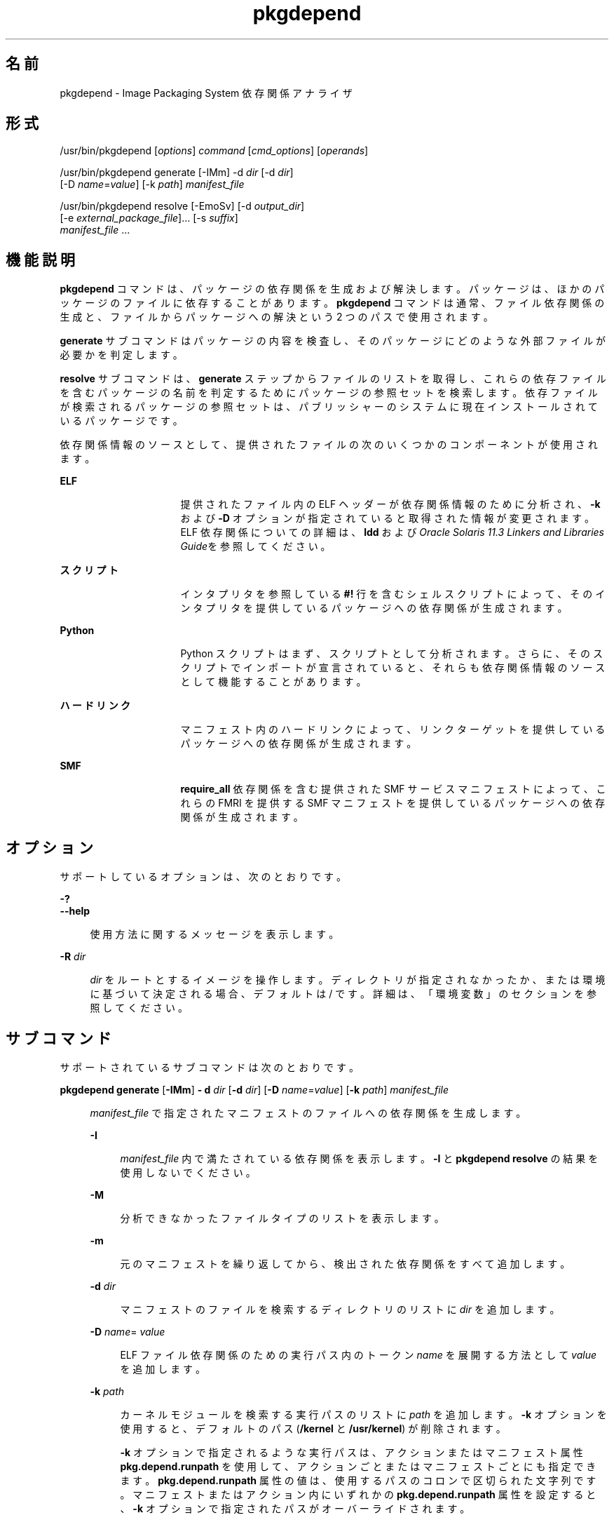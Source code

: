 '\" te
.\" Copyright (c) 2007, 2015, Oracle and/or its affiliates.All rights reserved.
.TH pkgdepend 1 "2015 年 1 月 28 日" "SunOS 5.11" "ユーザーコマンド"
.SH 名前
pkgdepend \- Image Packaging System 依存関係アナライザ

.SH 形式


.LP
.nf
/usr/bin/pkgdepend [\fIoptions\fR] \fIcommand\fR [\fIcmd_options\fR] [\fIoperands\fR]
.fi


.LP
.nf
/usr/bin/pkgdepend generate [-IMm] -d \fIdir\fR [-d \fIdir\fR]
    [-D \fIname\fR=\fIvalue\fR] [-k \fIpath\fR] \fImanifest_file\fR
.fi


.LP
.nf
/usr/bin/pkgdepend resolve [-EmoSv] [-d \fIoutput_dir\fR]
    [-e \fIexternal_package_file\fR]\&.\&.\&. [-s \fIsuffix\fR]
    \fImanifest_file\fR \&.\&.\&.
.fi

.SH 機能説明

.sp
.LP
\fBpkgdepend\fR コマンドは、パッケージの依存関係を生成および解決します。パッケージは、ほかのパッケージのファイルに依存することがあります。\fBpkgdepend\fR コマンドは通常、ファイル依存関係の生成と、ファイルからパッケージへの解決という 2 つのパスで使用されます。

.sp
.LP
\fBgenerate\fR サブコマンドはパッケージの内容を検査し、そのパッケージにどのような外部ファイルが必要かを判定します。

.sp
.LP
\fBresolve\fR サブコマンドは、\fBgenerate\fR ステップからファイルのリストを取得し、これらの依存ファイルを含むパッケージの名前を判定するためにパッケージの参照セットを検索します。依存ファイルが検索されるパッケージの参照セットは、パブリッシャーのシステムに現在インストールされているパッケージです。

.sp
.LP
依存関係情報のソースとして、提供されたファイルの次のいくつかのコンポーネントが使用されます。

.sp
.ne 2
.mk
.na
\fBELF\fR
.ad
.RS 16n
.rt
提供されたファイル内の ELF ヘッダーが依存関係情報のために分析され、\fB-k\fR および \fB-D\fR オプションが指定されていると取得された情報が変更されます。ELF 依存関係についての詳細は、\fBldd\fR および\fIOracle Solaris 11\&.3 Linkers and Libraries Guide\fRを参照してください。 
.RE

.sp
.ne 2
.mk
.na
\fBスクリプト\fR
.ad
.RS 16n
.rt
インタプリタを参照している \fB#!\fR 行を含むシェルスクリプトによって、そのインタプリタを提供しているパッケージへの依存関係が生成されます。
.RE

.sp
.ne 2
.mk
.na
\fBPython\fR
.ad
.RS 16n
.rt
Python スクリプトはまず、スクリプトとして分析されます。さらに、そのスクリプトでインポートが宣言されていると、それらも依存関係情報のソースとして機能することがあります。
.RE

.sp
.ne 2
.mk
.na
\fBハードリンク\fR
.ad
.RS 16n
.rt
マニフェスト内のハードリンクによって、リンクターゲットを提供しているパッケージへの依存関係が生成されます。
.RE

.sp
.ne 2
.mk
.na
\fBSMF\fR
.ad
.RS 16n
.rt
\fBrequire_all\fR 依存関係を含む提供された SMF サービスマニフェストによって、これらの FMRI を提供する SMF マニフェストを提供しているパッケージへの依存関係が生成されます。
.RE


.SH オプション

.sp
.LP
サポートしているオプションは、次のとおりです。

.sp
.ne 2
.mk
.na
\fB\fB-?\fR\fR
.ad
.br
.na
\fB\fB--help\fR\fR
.ad
.br
.sp .6
.RS 4n
使用方法に関するメッセージを表示します。
.RE


.sp
.ne 2
.mk
.na
\fB\fB-R\fR \fIdir\fR\fR
.ad
.br
.sp .6
.RS 4n
\fIdir\fR をルートとするイメージを操作します。ディレクトリが指定されなかったか、または環境に基づいて決定される場合、デフォルトは / です。詳細は、「環境変数」のセクションを参照してください。
.RE


.SH サブコマンド

.sp
.LP
サポートされているサブコマンドは次のとおりです。

.sp
.ne 2
.mk
.na
\fB\fBpkgdepend generate\fR [\fB-IMm\fR] \fB- d\fR \fIdir\fR [\fB-d\fR \fIdir\fR] [\fB-D\fR \fIname\fR=\fIvalue\fR] [\fB-k\fR \fIpath\fR] \fImanifest_file\fR\fR
.ad
.br
.sp .6
.RS 4n
\fImanifest_file\fR で指定されたマニフェストのファイルへの依存関係を生成します。
.sp
.sp
.ne 2
.mk
.na
\fB\fB-I\fR\fR
.ad
.br
.sp .6
.RS 4n
\fImanifest_file\fR 内で満たされている依存関係を表示します。\fB-I\fR と \fBpkgdepend resolve\fR の結果を使用しないでください。
.RE

.sp
.ne 2
.mk
.na
\fB\fB-M\fR\fR
.ad
.br
.sp .6
.RS 4n
分析できなかったファイルタイプのリストを表示します。
.RE

.sp
.ne 2
.mk
.na
\fB\fB-m\fR\fR
.ad
.br
.sp .6
.RS 4n
元のマニフェストを繰り返してから、検出された依存関係をすべて追加します。
.RE

.sp
.ne 2
.mk
.na
\fB\fB-d\fR \fIdir\fR\fR
.ad
.br
.sp .6
.RS 4n
マニフェストのファイルを検索するディレクトリのリストに \fIdir\fR を追加します。
.RE

.sp
.ne 2
.mk
.na
\fB\fB-D\fR \fIname\fR=\fI value\fR\fR
.ad
.br
.sp .6
.RS 4n
ELF ファイル依存関係のための実行パス内のトークン \fIname\fR を展開する方法として \fIvalue\fR を追加します。
.RE

.sp
.ne 2
.mk
.na
\fB\fB-k\fR \fIpath\fR\fR
.ad
.br
.sp .6
.RS 4n
カーネルモジュールを検索する実行パスのリストに \fIpath\fR を追加します。\fB-k\fR オプションを使用すると、デフォルトのパス (\fB/kernel\fR と \fB/usr/kernel\fR) が削除されます。
.sp
\fB-k\fR オプションで指定されるような実行パスは、アクションまたはマニフェスト属性 \fBpkg\&.depend\&.runpath\fR を使用して、アクションごとまたはマニフェストごとにも指定できます。\fBpkg\&.depend\&.runpath\fR 属性の値は、使用するパスのコロンで区切られた文字列です。マニフェストまたはアクション内にいずれかの \fBpkg\&.depend\&.runpath\fR 属性を設定すると、\fB-k\fR オプションで指定されたパスがオーバーライドされます。
.sp
\fBpkg\&.depend\&.runpath\fR 属性値の 1 つのコンポーネントとして、特殊なトークン \fB$PKGDEPEND_RUNPATH\fR を使用すると、分析対象のファイルのための標準のシステム実行パスを含めることができます。
.RE

場合によっては、依存関係が自動的に生成されることを回避したいことがあります。たとえば、あるパッケージによって、一連のモジュールをインポートするサンプルの Python スクリプトが提供される場合、そのサンプルスクリプトによってインポートされるこれらのモジュールは、サンプルスクリプトを提供しているパッケージの依存関係ではありません。指定されたファイルに対する依存関係の生成を回避するには、アクションまたはマニフェスト属性 \fBpkg\&.depend\&.bypass-generate\fR を使用します。
.sp
\fBpkg\&.depend\&.bypass-generate\fR 値は、ファイル名に一致する Python の正規表現です。これらの正規表現は、ファイルパスの先頭と最後に暗黙的に固定されます。次の例で指定されている値は \fBthis/that\fR に一致しますが、\fBsomething/this/that/the/other\fR には一致しません。
.sp
.sp
.in +2
.nf
pkg\&.depend\&.bypass-generate=this/that
.fi
.in -2
.sp
Python 正規表現の構文については、コマンド \fBpydoc re\fR を使用するか、または \fBhttp://docs\&.python\&.org/dev/howto/regex\&.html\fR にあるより完全なドキュメントを参照してください。
.sp
\fBpkgdepend generate\fR 入力マニフェストに SMF マニフェストファイルが含まれる場合、それらの SMF マニフェストファイルによって宣言されている SMF サービスまたはインスタンスが \fBpkgdepend\fR の出力に含まれます。これらの SMF サービスまたはインスタンスは、\fBorg\&.opensolaris\&.smf\&.fmri\fR の名前で \fBset\fR アクションの形式で含まれます。
.RE

.sp
.ne 2
.mk
.na
\fB\fBpkgdepend resolve\fR [\fB-EmoSv\fR] [\fB-d\fR \fIoutput_dir\fR] [\fB-e\fR \fI external_package_file\fR]\&.\&.\&. [\fB-s\fR \fIsuffix\fR] \fI manifest_file\fR \&.\&.\&.\fR
.ad
.br
.sp .6
.RS 4n
ファイルへの依存関係を、これらのファイルを提供するパッケージへの依存関係に変換します。依存関係は、まずコマンド行に指定されたマニフェストに基づいて解決され、次にシステムにインストールされているパッケージに基づいて解決されます。デフォルトでは、各マニフェストの依存関係は \fB\fImanifest_file\fR\&.res\fR という名前のファイルに格納されます。
.sp
.ne 2
.mk
.na
\fB\fB-e\fR \fIexternal_package_file\fR\fR
.ad
.br
.sp .6
.RS 4n
\fIexternal_package_file\fR 内のパターンに名前が一致したシステムからのパッケージに対してのみ解決します。このオプションは複数回指定できます。\fB-e\fR オプションは \fB-S\fR オプションと一緒に使用できません。
.RE

.sp
.ne 2
.mk
.na
\fB\fB-E\fR\fR
.ad
.br
.sp .6
.RS 4n
\fB-e\fR が指定された場合、外部の依存関係であると予想されたが、外部の依存関係ではなかったパッケージが表示されます。外部の依存関係であると予想されるパッケージは、\fIexternal_package_file\fR 内のパターンに名前が一致するシステムからのパッケージです。
.sp
\fB-e\fR が指定されない場合、解決済みパッケージの外部の依存関係を表示します。解決済みパッケージの外部の依存関係とは、解決済みパッケージの依存関係のターゲットで、コマンド行で指定されないパッケージです。
.RE

.sp
.ne 2
.mk
.na
\fB\fB-m\fR\fR
.ad
.br
.sp .6
.RS 4n
解決された依存関係を追加する前に、\fBgenerate\fR ステップによって生成された依存関係をすべて削除して、マニフェストを繰り返します。
.RE

.sp
.ne 2
.mk
.na
\fB\fB-o\fR\fR
.ad
.br
.sp .6
.RS 4n
結果を標準出力に書き込みます。このオプションは、人による使用を目的にしています。この出力をファイルに追加すると、無効なマニフェストが生成されることがあります。マニフェスト処理のパイプラインでは、\fB-o\fR の代わりに \fB-d\fR または \fB-s\fR オプションを使用することを強くお勧めします。
.RE

.sp
.ne 2
.mk
.na
\fB\fB-d\fR \fIoutput_dir\fR\fR
.ad
.br
.sp .6
.RS 4n
指定された各マニフェストの解決された依存関係を \fIoutput_dir\fR 内の個別のファイルに書き込みます。デフォルトでは、各ファイルには、そのファイルに書き込まれた依存関係のソースだったマニフェストと同じベース名が付けられます。
.RE

.sp
.ne 2
.mk
.na
\fB\fB-s\fR \fIsuffix\fR\fR
.ad
.br
.sp .6
.RS 4n
出力ファイルごとに、解決された依存関係のソースだったファイルのベース名に \fIsuffix\fR を追加します。\fIsuffix\fR が \fI\&.suffix\fR でない場合、ピリオド (\&.) が \fIsuffix\fR の前に付加されます。
.RE

.sp
.ne 2
.mk
.na
\fB\fB-S\fR\fR
.ad
.br
.sp .6
.RS 4n
コマンド行で指定されたマニフェストに対してのみ解決し、システムにインストールされているマニフェストに対しては解決しません。
.RE

.sp
.ne 2
.mk
.na
\fB\fB-v\fR\fR
.ad
.br
.sp .6
.RS 4n
追加のパッケージ依存関係デバッグ用のメタデータを含めます。
.RE

.RE


.SH 使用例

.LP
\fB例 1\fR 依存関係を生成する

.sp
.LP
\fBfoo\fR (このコンテンツディレクトリは \fB\&./bar/baz\fR 内に存在する) に書き込まれているマニフェストの依存関係を生成し、その結果を \fBfoo\&.fdeps\fR に格納します。

.sp
.in +2
.nf
$ \fBpkgdepend generate -d \&./bar/baz foo > foo\&.fdeps\fR
.fi
.in -2
.sp

.LP
\fB例 2\fR 依存関係を解決する

.sp
.LP
\fBfoo\&.fdeps\fR と \fB bar\&.fdeps\fR における互いに対するファイル依存関係と、システムに現在インストールされているパッケージに対するファイル依存関係を解決します。

.sp
.in +2
.nf
$ \fBpkgdepend resolve foo\&.fdeps bar\&.fdeps\fR
$ \fBls *\&.res\fR
foo\&.fdeps\&.res    bar\&.fdeps\&.res
.fi
.in -2
.sp

.LP
\fB例 3\fR 2 つのマニフェストの依存関係を生成および解決する

.sp
.LP
2 つのマニフェスト (\fBfoo\fR と \fBbar\fR) へのファイル依存関係を生成し、すべての情報を元のマニフェスト内に保持します。次に、これらのファイル依存関係を解決し、結果のマニフェストを \fB\&./res\fR 内に格納します。これらの結果のマニフェストは、\fBpkgsend publish\fR で使用できます。

.sp
.in +2
.nf
$ \fBpkgdepend generate -d /proto/foo -m foo > \&./deps/foo\fR
$ \fBpkgdepend generate -d /proto/bar -m bar > \&./deps/bar\fR
$ \fBpkgdepend resolve -m -d \&./res \&./deps/foo \&./deps/bar\fR
$ \fBls \&./res\fR
foo    bar
.fi
.in -2
.sp

.LP
\fB例 4\fR ELF ファイル依存関係のためのトークンに値を追加する

.sp
.LP
コンテンツディレクトリが / 内に存在する \fBfoo\fR に書き込まれているマニフェストの依存関係を生成するときに、ELF ファイルの実行パス内のすべての \fBPLATFORM\fR トークンを \fBsun4v\fR と \fBsun4u\fR に置き換えます。

.sp
.in +2
.nf
$ \fBpkgdepend generate -d / -D \'PLATFORM=sun4v\' \e\fR
\fB-D \'PLATFORM=sun4u\' foo\fR
.fi
.in -2
.sp

.LP
\fB例 5\fR カーネルモジュールディレクトリを指定する

.sp
.LP
コンテンツディレクトリが / 内に存在する \fBfoo\fR に書き込まれているマニフェストの依存関係を生成するときに、カーネルモジュールを検索するディレクトリとして \fB/kmod\fR を指定します。

.sp
.in +2
.nf
$ \fBpkgdepend generate -d / -k /kmod foo\fR
.fi
.in -2
.sp

.LP
\fB例 6\fR 依存関係の生成をバイパスする

.sp
.LP
指定された Python スクリプトの標準の Python 実行パスに \fBopt/python\fR を追加し、\fBopt/python/foo/file\&.py\fR として提供されるファイルの \fBtest\fR という名前のすべての Python モジュールに対する依存関係の生成をバイパスします。

.sp
.LP
\fBusr/lib/python2\&.7/vendor-packages/xdg\fR で提供されたすべてのファイルに対する依存関係の生成を回避します。

.sp
.in +2
.nf
$ \fBcat manifest\&.py\fR
set name=pkg\&.fmri value=pkg:/mypackage@1\&.0,1\&.0
set name=pkg\&.summary value="My test package"
dir path=opt mode=0755 group=sys owner=root
dir path=opt/python mode=0755 group=sys owner=root
dir path=opt/python/foo mode=0755 group=sys owner=root
file path=opt/python/__init__\&.py mode=0644 group=sys owner=root
file path=opt/python/foo/__init__\&.py mode=0644 group=sys owner=root
#
# Add runpath and bypass-generate attributes:
#
file path=opt/python/foo/file\&.py mode=0644 group=sys owner=root \e
    pkg\&.depend\&.bypass-generate=\&.*/test\&.py\&.* \e
    pkg\&.depend\&.bypass-generate=\&.*/testmodule\&.so \e
    pkg\&.depend\&.bypass-generate=\&.*/test\&.so \e
    pkg\&.depend\&.bypass-generate=usr/lib/python2\&.7/vendor-packages/xdg/\&.* \e
    pkg\&.depend\&.runpath=$PKGDEPEND_RUNPATH:/opt/python

$ \fBpkgdepend generate -d proto manifest\&.py\fR
.fi
.in -2
.sp

.SH 環境変数

.sp
.ne 2
.mk
.na
\fB\fBPKG_IMAGE\fR\fR
.ad
.RS 13n
.rt
パッケージ操作に使用するイメージを含むディレクトリを指定します。\fB-R\fR が指定されている場合は、この値は無視されます。
.RE


.SH 終了ステータス

.sp
.LP
次の終了ステータスが返されます。

.sp
.ne 2
.mk
.na
\fB\fB0\fR\fR
.ad
.RS 6n
.rt
すべてが動作しました。
.RE

.sp
.ne 2
.mk
.na
\fB\fB1\fR\fR
.ad
.RS 6n
.rt
エラーが発生した。
.RE

.sp
.ne 2
.mk
.na
\fB\fB2\fR\fR
.ad
.RS 6n
.rt
無効なコマンド行オプションが指定された。
.RE

.sp
.ne 2
.mk
.na
\fB\fB99\fR\fR
.ad
.RS 6n
.rt
予期しない例外が発生しました。
.RE


.SH 属性

.sp
.LP
次の属性については、\fBattributes\fR(5) を参照してください。

.sp
.TS
tab() box;
cw(2.75i) |cw(2.75i) 
lw(2.75i) |lw(2.75i) 
.
属性タイプ属性値
_
使用条件\fBpackage/pkg\fR
_
インタフェースの安定性不確実
.TE

.SH 関連項目

.sp
.LP
\fBpkg \fR(5)

.sp
.LP
\fBhttps://java\&.net/projects/ips/pages/Home\fR
